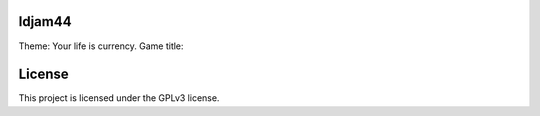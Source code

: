 ldjam44
=======

Theme: Your life is currency.
Game title:



License
=======

This project is licensed under the GPLv3 license.
